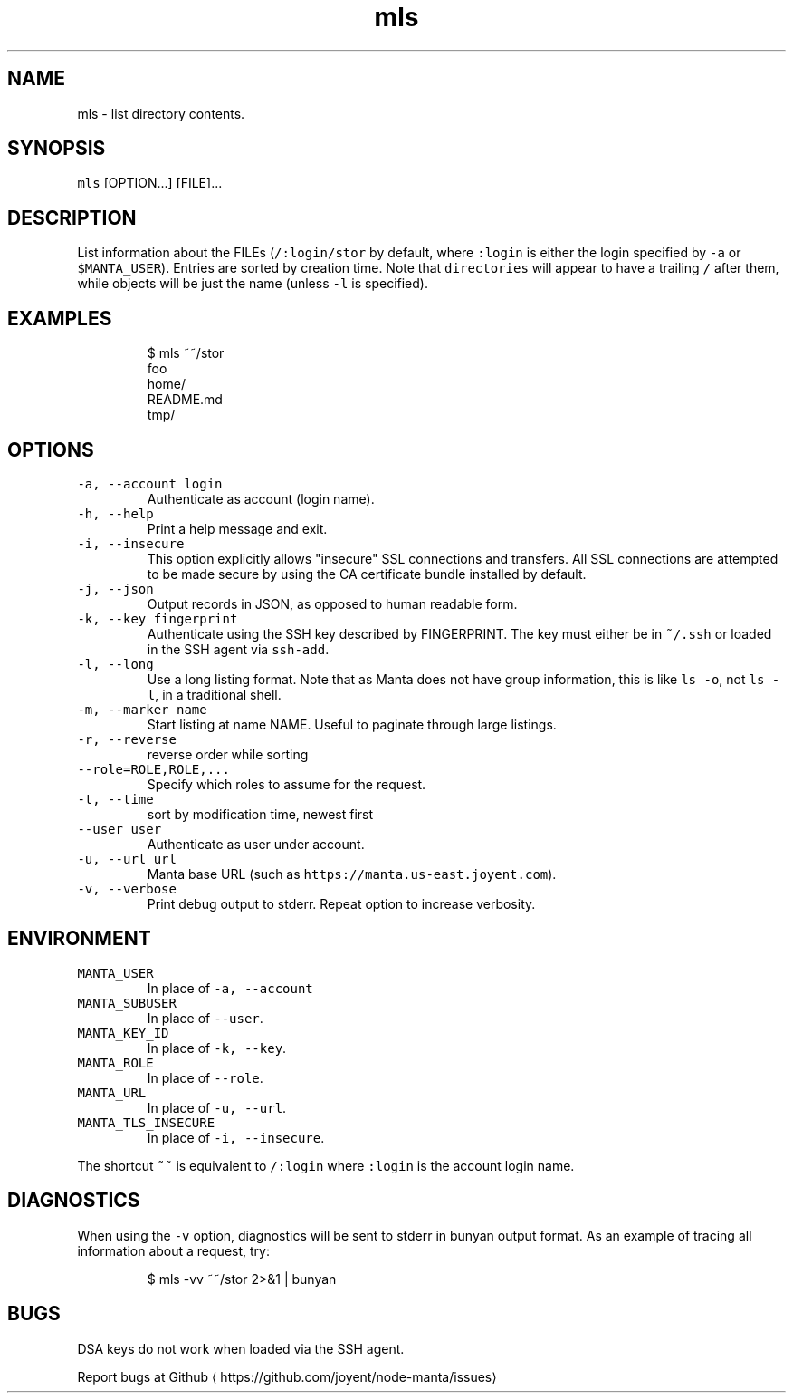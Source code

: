 .TH mls 1 "May 2013" Manta "Manta Commands"
.SH NAME
.PP
mls \- list directory contents.
.SH SYNOPSIS
.PP
\fB\fCmls\fR [OPTION...] [FILE]...
.SH DESCRIPTION
.PP
List information about the FILEs (\fB\fC/:login/stor\fR by default, where \fB\fC:login\fR is
either the login specified by \fB\fC\-a\fR or \fB\fC$MANTA_USER\fR).  Entries are sorted by
creation time.  Note that \fB\fCdirectories\fR will appear to have a trailing \fB\fC/\fR after
them, while objects will be just the name (unless \fB\fC\-l\fR is specified).
.SH EXAMPLES
.PP
.RS
.nf
$ mls ~~/stor
foo
home/
README.md
tmp/
.fi
.RE
.SH OPTIONS
.TP
\fB\fC\-a, \-\-account login\fR
Authenticate as account (login name).
.TP
\fB\fC\-h, \-\-help\fR
Print a help message and exit.
.TP
\fB\fC\-i, \-\-insecure\fR
This option explicitly allows "insecure" SSL connections and transfers.  All
SSL connections are attempted to be made secure by using the CA certificate
bundle installed by default.
.TP
\fB\fC\-j, \-\-json\fR
Output records in JSON, as opposed to human readable form.
.TP
\fB\fC\-k, \-\-key fingerprint\fR
Authenticate using the SSH key described by FINGERPRINT.  The key must
either be in \fB\fC~/.ssh\fR or loaded in the SSH agent via \fB\fCssh\-add\fR\&.
.TP
\fB\fC\-l, \-\-long\fR
Use a long listing format. Note that as Manta does not have group information,
this is like \fB\fCls \-o\fR, not \fB\fCls \-l\fR, in a traditional shell.
.TP
\fB\fC\-m, \-\-marker name\fR
Start listing at name NAME.  Useful to paginate through large listings.
.TP
\fB\fC\-r, \-\-reverse\fR
reverse order while sorting
.TP
\fB\fC\-\-role=ROLE,ROLE,...\fR
Specify which roles to assume for the request.
.TP
\fB\fC\-t, \-\-time\fR
sort by modification time, newest first
.TP
\fB\fC\-\-user user\fR
Authenticate as user under account.
.TP
\fB\fC\-u, \-\-url url\fR
Manta base URL (such as \fB\fChttps://manta.us\-east.joyent.com\fR).
.TP
\fB\fC\-v, \-\-verbose\fR
Print debug output to stderr.  Repeat option to increase verbosity.
.SH ENVIRONMENT
.TP
\fB\fCMANTA_USER\fR
In place of \fB\fC\-a, \-\-account\fR
.TP
\fB\fCMANTA_SUBUSER\fR
In place of \fB\fC\-\-user\fR\&.
.TP
\fB\fCMANTA_KEY_ID\fR
In place of \fB\fC\-k, \-\-key\fR\&.
.TP
\fB\fCMANTA_ROLE\fR
In place of \fB\fC\-\-role\fR\&.
.TP
\fB\fCMANTA_URL\fR
In place of \fB\fC\-u, \-\-url\fR\&.
.TP
\fB\fCMANTA_TLS_INSECURE\fR
In place of \fB\fC\-i, \-\-insecure\fR\&.
.PP
The shortcut \fB\fC~~\fR is equivalent to \fB\fC/:login\fR
where \fB\fC:login\fR is the account login name.
.SH DIAGNOSTICS
.PP
When using the \fB\fC\-v\fR option, diagnostics will be sent to stderr in bunyan
output format.  As an example of tracing all information about a request,
try:
.PP
.RS
.nf
$ mls \-vv ~~/stor 2>&1 | bunyan
.fi
.RE
.SH BUGS
.PP
DSA keys do not work when loaded via the SSH agent.
.PP
Report bugs at Github
\[la]https://github.com/joyent/node-manta/issues\[ra]
